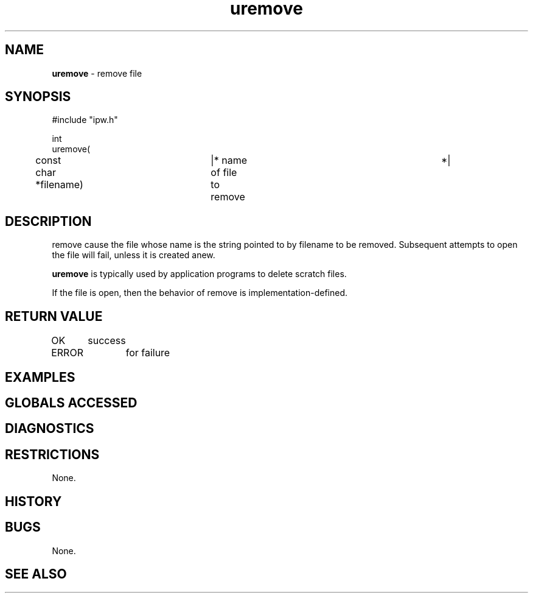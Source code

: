 .TH "uremove" "3" "5 November 2015" "IPW v2" "IPW Library Functions"
.SH NAME
.PP
\fBuremove\fP - remove file
.SH SYNOPSIS
.sp
.nf
.ft CR
#include "ipw.h"

int
uremove(
	const char   *filename)	   |* name of file to remove	*|

.ft R
.fi
.SH DESCRIPTION
.PP
remove cause the file whose name is the string pointed to by filename
to be removed.  Subsequent attempts to open the file will fail,
unless it is created anew.
.PP
\fBuremove\fP is typically used by application programs to delete scratch
files.
.PP
If the file is open, then the behavior of remove is
implementation-defined.
.SH RETURN VALUE
.PP
OK	success
.PP
ERROR	for failure
.SH EXAMPLES
.SH GLOBALS ACCESSED
.SH DIAGNOSTICS
.SH RESTRICTIONS
.PP
None.
.SH HISTORY
.SH BUGS
.PP
None.
.SH SEE ALSO
